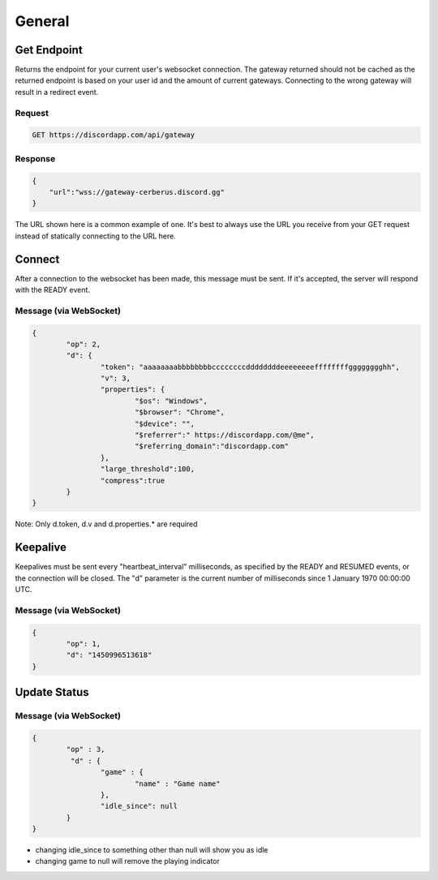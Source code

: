 General
==============

Get Endpoint
------------

Returns the endpoint for your current user's websocket connection.
The gateway returned should not be cached as the returned endpoint is based on your user id and the amount of current gateways.
Connecting to the wrong gateway will result in a redirect event.

Request
~~~~~~~

.. code-block:: http

    GET https://discordapp.com/api/gateway

Response
~~~~~~~~

.. code-block:: json

    {
    	"url":"wss://gateway-cerberus.discord.gg"
    }

The URL shown here is a common example of one. It's best to always use the URL you receive from your GET request instead of statically connecting to the URL here.



Connect
-------

After a connection to the websocket has been made, this message must be sent. If it's accepted, the server will respond with the READY event.

Message (via WebSocket)
~~~~~~~~~~~~~~~~~~~~~~~

.. code-block:: json

	{
		"op": 2,
		"d": {
			"token": "aaaaaaaabbbbbbbbccccccccddddddddeeeeeeeeffffffffgggggggghh",
			"v": 3,
			"properties": {
				"$os": "Windows",
				"$browser": "Chrome",
				"$device": "",
				"$referrer":" https://discordapp.com/@me",
				"$referring_domain":"discordapp.com"
			},
			"large_threshold":100,
			"compress":true
		}
	}

Note: Only d.token, d.v and d.properties.* are required


Keepalive
---------

Keepalives must be sent every "heartbeat_interval" milliseconds, as specified by the READY and RESUMED events, or the connection will be closed. The "d" parameter is the current number of milliseconds since 1 January 1970 00:00:00 UTC.

Message (via WebSocket)
~~~~~~~~~~~~~~~~~~~~~~~

.. code-block:: json

	{
		"op": 1,
		"d": "1450996513618"
	}
	

Update Status
-------------

Message (via WebSocket)
~~~~~~~

.. code-block:: json

	{
    		"op" : 3,
		 "d" : {
        		"game" : {
            			"name" : "Game name"
        		},
        		"idle_since": null
    		}
	}

- changing idle_since to something other than null will show you as idle

- changing game to null will remove the playing indicator
